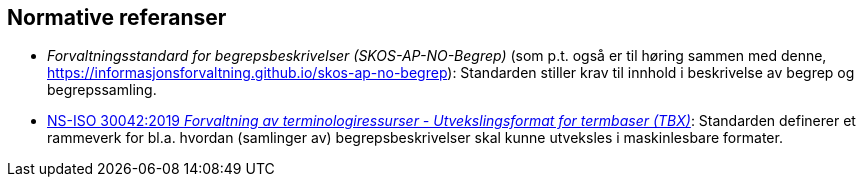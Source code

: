 == Normative referanser [[Normative-referanser]]

* _Forvaltningsstandard for begrepsbeskrivelser (SKOS-AP-NO-Begrep)_ (som p.t. også er til høring sammen med denne, https://informasjonsforvaltning.github.io/skos-ap-no-begrep): Standarden stiller krav til innhold i beskrivelse av begrep og begrepssamling.
* https://standard.no/no/Nettbutikk/produktkatalogen/Produktpresentasjon/?ProductID=1035256[NS-ISO 30042:2019 _Forvaltning av terminologiressurser - Utvekslingsformat for termbaser (TBX)_]: Standarden definerer et rammeverk for bl.a. hvordan (samlinger av) begrepsbeskrivelser skal kunne utveksles i maskinlesbare formater.
